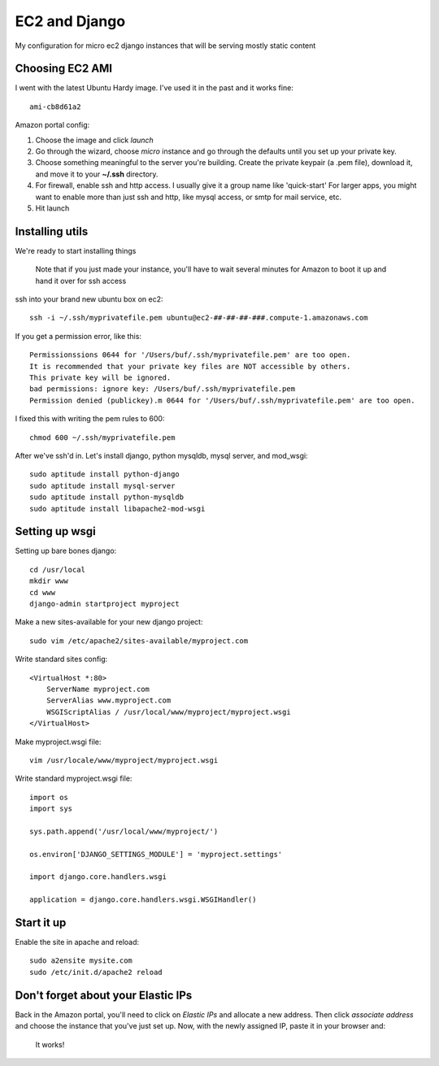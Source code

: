 ==============
EC2 and Django
==============


My configuration for micro ec2 django instances that will be serving mostly static content


Choosing EC2 AMI
----------------

I went with the latest Ubuntu Hardy image.  I've used it in the past and
it works fine::

    ami-cb8d61a2

Amazon portal config:

1. Choose the image and click *launch*
2. Go through the wizard, choose *micro* instance and go through the defaults until you set up your private key.
3. Choose something meaningful to the server you're building.  Create the private keypair (a .pem file), download it, and move it to your **~/.ssh** directory.
4. For firewall, enable ssh and http access. I usually give it a group name like 'quick-start' For larger apps, you might want to enable more than just ssh and http, like mysql access, or smtp for mail service, etc.
5. Hit launch


Installing utils
----------------

We're ready to start installing things

..
    
    Note that if you just made your instance, you'll have to wait several
    minutes for Amazon to boot it up and hand it over for ssh access


ssh into your brand new ubuntu box on ec2::

    ssh -i ~/.ssh/myprivatefile.pem ubuntu@ec2-##-##-##-###.compute-1.amazonaws.com


If you get a permission error, like this:

::

    Permissionssions 0644 for '/Users/buf/.ssh/myprivatefile.pem' are too open.
    It is recommended that your private key files are NOT accessible by others.
    This private key will be ignored.
    bad permissions: ignore key: /Users/buf/.ssh/myprivatefile.pem
    Permission denied (publickey).m 0644 for '/Users/buf/.ssh/myprivatefile.pem' are too open.

I fixed this with writing the pem rules to 600::

    chmod 600 ~/.ssh/myprivatefile.pem

After we've ssh'd in.  Let's install django, python mysqldb, mysql server, and mod_wsgi::

    sudo aptitude install python-django
    sudo aptitude install mysql-server
    sudo aptitude install python-mysqldb
    sudo aptitude install libapache2-mod-wsgi

Setting up wsgi
---------------

Setting up bare bones django::

    cd /usr/local
    mkdir www
    cd www
    django-admin startproject myproject


Make a new sites-available for your new django project::

    sudo vim /etc/apache2/sites-available/myproject.com


Write standard sites config::

    <VirtualHost *:80>
        ServerName myproject.com
        ServerAlias www.myproject.com
        WSGIScriptAlias / /usr/local/www/myproject/myproject.wsgi
    </VirtualHost>



Make myproject.wsgi file::
    
    vim /usr/locale/www/myproject/myproject.wsgi

Write standard myproject.wsgi file::

    import os
    import sys

    sys.path.append('/usr/local/www/myproject/')

    os.environ['DJANGO_SETTINGS_MODULE'] = 'myproject.settings'

    import django.core.handlers.wsgi

    application = django.core.handlers.wsgi.WSGIHandler()

Start it up
-----------

Enable the site in apache and reload::

    sudo a2ensite mysite.com
    sudo /etc/init.d/apache2 reload

 
Don't forget about your Elastic IPs
-----------------------------------

Back in the Amazon portal, you'll need to click on `Elastic IPs` and
allocate a new address.  Then click `associate address` and choose the
instance that you've just set up.  Now, with the newly assigned IP, paste
it in your browser and:

    It works!
